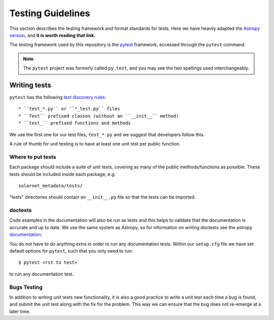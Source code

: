 .. _testing:

******************
Testing Guidelines
******************

This section describes the testing framework and format standards for tests.
Here we have heavily adapted the `Astropy version <https://docs.astropy.org/en/latest/development/testguide.html>`_, and **it is worth reading that link.**

The testing framework used by this repository is the `pytest`_ framework, accessed through the ``pytest`` command.

.. _pytest: https://pytest.org/en/latest/

.. note::

    The ``pytest`` project was formerly called ``py.test``, and you may
    see the two spellings used interchangeably.

Writing tests
=============

``pytest`` has the following `test discovery rules <https://pytest.org/en/latest/goodpractices.html#conventions-for-python-test-discovery>`_::

 * ``test_*.py`` or ``*_test.py`` files
 * ``Test`` prefixed classes (without an ``__init__`` method)
 * ``test_`` prefixed functions and methods

We use the first one for our test files, ``test_*.py`` and we suggest that developers follow this.

A rule of thumb for unit testing is to have at least one unit test per public function.

Where to put tests
------------------

Each package should include a suite of unit tests, covering as many of the public methods/functions as possible.
These tests should be included inside each package, e.g::

    solarnet_metadata/tests/

"tests" directories should contain an ``__init__.py`` file so that the tests can be imported.

.. _doctests:

doctests
--------

Code examples in the documentation will also be run as tests and this helps to validate that the documentation is accurate and up to date.
We use the same system as Astropy, so for information on writing doctests see the astropy `documentation <https://docs.astropy.org/en/latest/development/testguide.html#writing-doctests>`_.

You do not have to do anything extra in order to run any documentation tests.
Within our ``setup.cfg`` file we have set default options for ``pytest``, such that you only need to run::

    $ pytest <rst to test>

to run any documentation test.

Bugs Testing
------------

In addition to writing unit tests new functionality, it is also a good practice to write a unit test each time a bug is found, and submit the unit test along with the fix for the problem.
This way we can ensure that the bug does not re-emerge at a later time.

